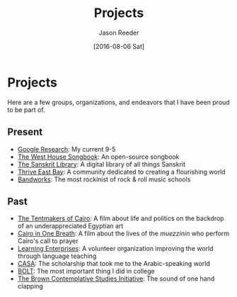 #+TITLE: Projects
#+DATE:  [2016-08-06 Sat]
#+AUTHOR: Jason Reeder
#+OPTIONS: toc:nil num:nil
* Projects
Here are a few groups, organizations, and endeavors that I have been proud to be part of.
** Present
- [[https://research.google.com/][Google Research]]: My current 9-5
- [[https://whsongbook.jasonreeder.com][The West House Songbook]]: An open-source songbook
- [[http://sanskritlibrary.org/][The Sanskrit Library]]: A digital library of all things Sanskrit
- [[http://www.thriveeastbay.org/][Thrive East Bay]]: A community dedicated to creating a flourishing world
- [[http://bandworks.com/][Bandworks]]: The most rockinist of rock & roll music schools
** Past
- [[http://www.tentmakersofcairo.com/][The Tentmakers of Cairo]]: A film about life and politics on the backdrop of an underappreciated Egyptian art
- [[http://onlookfilms.com/dev/project/cairo-in-one-breath/][Cairo in One Breath]]: A film about the lives of the /muezzinin/ who perform Cairo's call to prayer
- [[http://www.learningenterprises.org/][Learning Enterprises]]: A volunteer organization improving the world through language teaching
- [[http://casa.fas.harvard.edu/][CASA]]: The scholarship that took me to the Arabic-speaking world
- [[http://www.brown.edu/Student_Services/BOLT/][BOLT]]: The most important thing I did in college
- [[https://www.brown.edu/academics/contemplative-studies/][The Brown Contemplative Studies Initiative]]: The sound of one hand clapping
